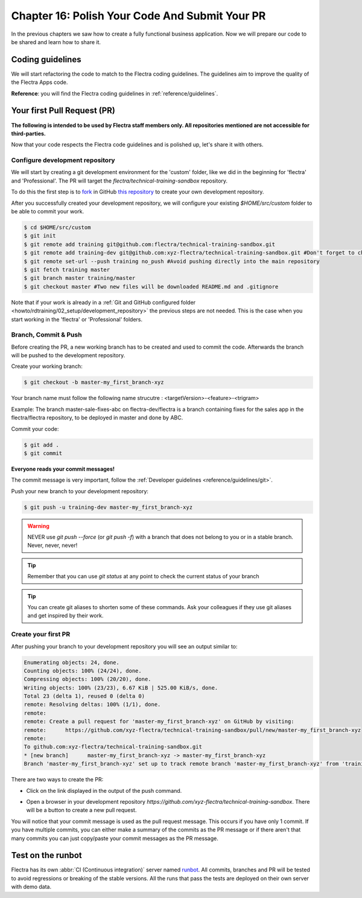 .. _howto/rdtraining/16_guidelines_pr:

===============================================
Chapter 16: Polish Your Code And Submit Your PR
===============================================

In the previous chapters we saw how to create a fully functional business application. Now we will
prepare our code to be shared and learn how to share it.

Coding guidelines
=================

We will start refactoring the code to match to the Flectra coding guidelines. The guidelines aim
to improve the quality of the Flectra Apps code.


**Reference**: you will find the Flectra coding guidelines in :ref:`reference/guidelines`.

.. exercise:: Polish your code.

    Refactor your code to respect the coding guidelines. Don't forget to respect the module
    structure, the variable names, the method name convention, the model attribute order and the
    xml ids.

Your first Pull Request (PR)
============================

**The following is intended to be used by Flectra staff members only. All repositories mentioned are
not accessible for third-parties.**

Now that your code respects the Flectra code guidelines and is polished up, let's share it with others.

Configure development repository
--------------------------------

We will start by creating a git development environment for the 'custom' folder, like we did in the
beginning for 'flectra' and 'Professional'. The PR will target the `flectra/technical-training-sandbox` repository.

To do this the first step is to
`fork <https://guides.github.com/activities/forking/>`__  in GitHub
`this repository <https://github.com/flectra/technical-training-sandbox/>`__
to create your own development repository.

After you successfully created your development repository, we will configure your existing `$HOME/src/custom`
folder to be able to commit your work.


.. code-block:: console

    $ cd $HOME/src/custom
    $ git init
    $ git remote add training git@github.com:flectra/technical-training-sandbox.git
    $ git remote add training-dev git@github.com:xyz-flectra/technical-training-sandbox.git #Don't forget to change xyz-flectra to your own GitHub account
    $ git remote set-url --push training no_push #Avoid pushing directly into the main repository
    $ git fetch training master
    $ git branch master training/master
    $ git checkout master #Two new files will be downloaded README.md and .gitignore

Note that if your work is already in a :ref:`Git and GitHub configured folder <howto/rdtraining/02_setup/development_repository>`
the previous steps are not needed. This is the case when you start working in the
'flectra' or 'Professional' folders.

Branch, Commit & Push
---------------------

Before creating the PR, a new working branch has to be created and used to commit the code. Afterwards
the branch will be pushed to the development repository.

Create your working branch:

.. code-block:: console

    $ git checkout -b master-my_first_branch-xyz

Your branch name must follow the following name strucutre : <targetVersion>-<feature>-<trigram>

Example: The branch master-sale-fixes-abc on flectra-dev/flectra is a branch containing fixes for the
sales app in the flectra/flectra repository, to be deployed in master and done by ABC.

Commit your code:


.. code-block:: console

    $ git add .
    $ git commit


**Everyone reads your commit messages!**

The commit message is very important, follow the :ref:`Developer guidelines <reference/guidelines/git>`.


Push your new branch to your development repository:

.. code-block:: console

    $ git push -u training-dev master-my_first_branch-xyz

.. warning:: NEVER use `git push --force` (or `git push -f`) with a branch that does not belong to you
             or in a stable branch. Never, never, never!

.. tip:: Remember that you can use `git status` at any point to check the current status of your branch
.. tip:: You can create git aliases to shorten some of these commands. Ask your colleagues
         if they use git aliases and get inspired by their work.

Create your first PR
--------------------

After pushing your branch to your development repository you will see an output similar to:

.. code-block:: console

    Enumerating objects: 24, done.
    Counting objects: 100% (24/24), done.
    Compressing objects: 100% (20/20), done.
    Writing objects: 100% (23/23), 6.67 KiB | 525.00 KiB/s, done.
    Total 23 (delta 1), reused 0 (delta 0)
    remote: Resolving deltas: 100% (1/1), done.
    remote:
    remote: Create a pull request for 'master-my_first_branch-xyz' on GitHub by visiting:
    remote:      https://github.com/xyz-flectra/technical-training-sandbox/pull/new/master-my_first_branch-xyz
    remote:
    To github.com:xyz-flectra/technical-training-sandbox.git
    * [new branch]      master-my_first_branch-xyz -> master-my_first_branch-xyz
    Branch 'master-my_first_branch-xyz' set up to track remote branch 'master-my_first_branch-xyz' from 'training-dev'.

There are two ways to create the PR:

- Click on the link displayed in the output of the push command.
- Open a browser in your development repository `https://github.com/xyz-flectra/technical-training-sandbox`.
  There will be a button to create a new pull request.

  .. image:: 16_guidelines_pr/media/pr_from_branch.png

You will notice that your commit message is used as the pull request message. This occurs if you have only 1 commit.
If you have multiple commits, you can either make a summary of the commits as the PR message or if there aren't that many
commits you can just copy/paste your commit messages as the PR message.

.. image:: 16_guidelines_pr/media/pr_message.png


Test on the runbot
==================

Flectra has its own :abbr:`CI (Continuous integration)` server named `runbot <https://runbot.flectra.com/>`__. All
commits, branches and PR will be tested to avoid regressions or breaking of the stable versions.
All the runs that pass the tests are deployed on their own server with demo data.

.. exercise:: Play with the runbot.

    Feel free to go to the runbot website and open the last stable version of Flectra to check out all the available
    applications and functionalities.
